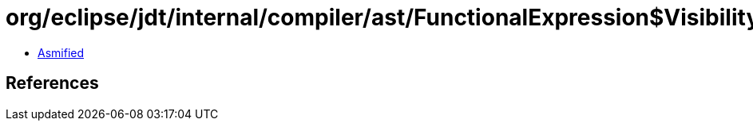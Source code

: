 = org/eclipse/jdt/internal/compiler/ast/FunctionalExpression$VisibilityInspector.class

 - link:FunctionalExpression$VisibilityInspector-asmified.java[Asmified]

== References

